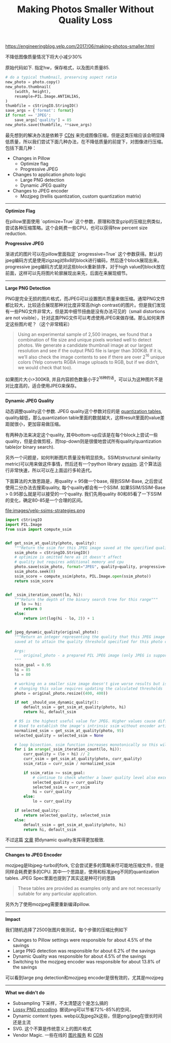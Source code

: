 #+title: Making Photos Smaller Without Quality Loss

[[https://engineeringblog.yelp.com/2017/06/making-photos-smaller.html]]

不降低图像质量情况下将大小减少30%

原始代码如下. 指定hw，保存格式，以及图片质量85.
#+BEGIN_SRC Python
# do a typical thumbnail, preserving aspect ratio
new_photo = photo.copy()
new_photo.thumbnail(
    (width, height),
    resample=PIL.Image.ANTIALIAS,
)
thumbfile = cStringIO.StringIO()
save_args = {'format': format}
if format == 'JPEG':
    save_args['quality'] = 85
new_photo.save(thumbfile, **save_args)
#+END_SRC

最先想到的解决办法是依赖于 [[https://www.fastly.com/io][CDN]] 来完成图像压缩，但是这类压缩应该会明显降低质量，所以我们尝试下面几种办法，在不降低质量的前提下，对图像进行压缩。包括下面几种：
- Changes in Pillow
  - Optimize flag
  - Progressive JPEG
- Changes to application photo logic
  - Large PNG detection
  - Dynamic JPEG quality
- Changes to JPEG encoder
  - Mozjpeg (trellis quantization, custom quantization matrix)

-----
*Optimize Flag*

在pillow里面使用 `optimize=True` 这个参数，原理和改变gzip的压缩比例类似，尝试各种压缩策略。这个会耗费一些CPU，也可以获得few percent size reduction.

*Progressive JPEG*

渐进式的图片可以在pillow里面指定 `progressive=True` 这个参数获得。默认的jpeg编码方式是使用zigzag对8x8的block进行编码，然后逐个block展现出来。progressive jpeg编码方式是对这些block重新排序，对于high value的block放在前面，这样可以先将图片轮廓展现出来先，后面在来展现细节。

-----
*Large PNG Detection*

PNG是完全无损的图片格式，而JPEG可以设置图片质量来做压缩。通常PNG文件都比较大，比较适合展现那种对比度非常高(high contrast)的图片。但是我们发现有一些PNG文件非常大，但是其中细节扭曲是没有办法可见的（small distortions are not visible），针对这类PNG文件可以考虑使用JPEG来做存储。那么如何来界定这些图片呢？（这个非常精彩）

#+BEGIN_QUOTE
Using an experimental sample of 2,500 images, we found that a combination of file size and unique pixels worked well to detect photos. We generate a candidate thumbnail image at our largest resolution and see if the output PNG file is larger than 300KiB. If it is, we’ll also check the image contents to see if there are over 2^16 unique colors (Yelp converts RGBA image uploads to RGB, but if we didn’t, we would check that too).
#+END_QUOTE

如果图片大小>300KB, 并且内容颜色数量小于2^16种的话，可以认为这种图片不是对比度高的，适合使用JPEG来保存。

-----
*Dynamic JPEG Quality*

动态调整quality这个参数. JPEG quality这个参数对应的是 [[http://www.robertstocker.co.uk/jpeg/jpeg_new_10.htm][quantization tables]], quality越低，那么quantization table里面的数就越大，这样result里面的value差距就很小，更加容易做压缩。

有两种办法来决定这个quality, 其中bottom-up应该是在每个block上尝试一些quality，但是会做剪枝，而top-down则是很傻地尝试所有quality/quantization table(or binary search).

另外一个问题是，如何判断图片质量没有明显损失。SSIM(structural similarity metric)可以用来做这件事情，然后还有一个python library [[https://github.com/jterrace/pyssim/][pyssim]]. 这个算法运行非常快速，所以可以在上面运行多轮迭代。


下面算法的大致思路是，用quality = 95做一个base, 得到SSIM-Base, 之后尝试使用二分办法去搜索quality, 每个quality都会有一个SSIM. 如果SSIM/SSIM-Base > 0.95那么就是可以接受的一个quality. 我们先用quality 80和85看了一下SSIM的变化，确定80-85是一个合理的区间。

file:images/yelp-ssims-strategies.png

#+BEGIN_SRC Python
import cStringIO
import PIL.Image
from ssim import compute_ssim


def get_ssim_at_quality(photo, quality):
    """Return the ssim for this JPEG image saved at the specified quality"""
    ssim_photo = cStringIO.StringIO()
    # optimize is omitted here as it doesn't affect
    # quality but requires additional memory and cpu
    photo.save(ssim_photo, format="JPEG", quality=quality, progressive=True)
    ssim_photo.seek(0)
    ssim_score = compute_ssim(photo, PIL.Image.open(ssim_photo))
    return ssim_score


def _ssim_iteration_count(lo, hi):
    """Return the depth of the binary search tree for this range"""
    if lo >= hi:
        return 0
    else:
        return int(log(hi - lo, 2)) + 1


def jpeg_dynamic_quality(original_photo):
    """Return an integer representing the quality that this JPEG image should be
    saved at to attain the quality threshold specified for this photo class.

    Args:
        original_photo - a prepared PIL JPEG image (only JPEG is supported)
    """
    ssim_goal = 0.95
    hi = 85
    lo = 80

    # working on a smaller size image doesn't give worse results but is faster
    # changing this value requires updating the calculated thresholds
    photo = original_photo.resize((400, 400))

    if not _should_use_dynamic_quality():
        default_ssim = get_ssim_at_quality(photo, hi)
        return hi, default_ssim

    # 95 is the highest useful value for JPEG. Higher values cause different behavior
    # Used to establish the image's intrinsic ssim without encoder artifacts
    normalized_ssim = get_ssim_at_quality(photo, 95)
    selected_quality = selected_ssim = None

    # loop bisection. ssim function increases monotonically so this will converge
    for i in xrange(_ssim_iteration_count(lo, hi)):
        curr_quality = (lo + hi) // 2
        curr_ssim = get_ssim_at_quality(photo, curr_quality)
        ssim_ratio = curr_ssim / normalized_ssim

        if ssim_ratio >= ssim_goal:
            # continue to check whether a lower quality level also exceeds the goal
            selected_quality = curr_quality
            selected_ssim = curr_ssim
            hi = curr_quality
        else:
            lo = curr_quality

    if selected_quality:
        return selected_quality, selected_ssim
    else:
        default_ssim = get_ssim_at_quality(photo, hi)
        return hi, default_ssim
#+END_SRC

不过这篇 [[https://codeascraft.com/2017/05/30/reducing-image-file-size-at-etsy/][文章]] 把dynamic quality发挥得更加极致.

-----
*Changes to JPEG Encoder*

mozjpeg是libjpeg-turbo的fork, 它会尝试更多的策略来尽可能地压缩文件，但是同样会耗费更多的CPU. 其中一个思路是，使用和标准jpeg不同的quantization tables. JPEG Spec里面也提到了其实这是种可行的思路
#+BEGIN_QUOTE
These tables are provided as examples only and are not necessarily suitable for any particular application.
#+END_QUOTE
另外为了使用mozjpeg需要重新编译pillow.

-----
*Impact*

我们随机选择了2500张图片做测试，每个步骤的压缩比例如下
- Changes to Pillow settings were responsible for about 4.5% of the savings
- Large PNG detection was responsible for about 6.2% of the savings
- Dynamic Quality was responsible for about 4.5% of the savings
- Switching to the mozjpeg encoder was responsible for about 13.8% of the savings
可以看到large png detection和mozjpeg encoder是很有效的，尤其是mozjpeg

-----
*What we didn’t do*
- Subsampling 下采样，不太清楚这个是怎么搞的
- [[https://pngmini.com/lossypng.html][Lossy PNG encoding]]. 据说png可以节省72%-85%的空间，
- Dynamic content types. webp以及jpeg2k这些，但是png/jpeg在很长时间还是主流
- SVG. 这个不算是传统意义上的图片格式
- Vendor Magic. 一些在线的 [[https://github.com/thumbor/thumbor][图片服务]] 和 [[https://www.fastly.com/io][CDN]]
